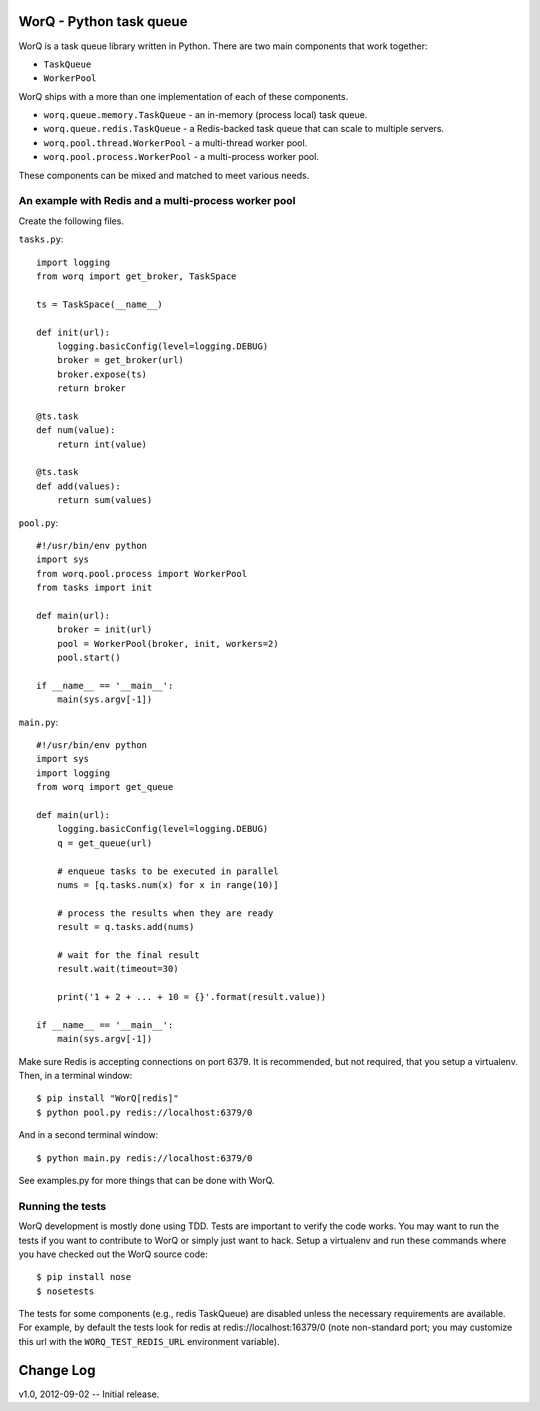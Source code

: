 
========================
WorQ - Python task queue
========================

WorQ is a task queue library written in Python. There are two main components
that work together:

* ``TaskQueue``
* ``WorkerPool``

WorQ ships with a more than one implementation of each of these components.

* ``worq.queue.memory.TaskQueue`` - an in-memory (process local) task queue.

* ``worq.queue.redis.TaskQueue`` - a Redis-backed task queue that can scale
  to multiple servers.

* ``worq.pool.thread.WorkerPool`` - a multi-thread worker pool.

* ``worq.pool.process.WorkerPool`` - a multi-process worker pool.

These components can be mixed and matched to meet various needs.


An example with Redis and a multi-process worker pool
=====================================================

Create the following files.

``tasks.py``::

    import logging
    from worq import get_broker, TaskSpace

    ts = TaskSpace(__name__)

    def init(url):
        logging.basicConfig(level=logging.DEBUG)
        broker = get_broker(url)
        broker.expose(ts)
        return broker

    @ts.task
    def num(value):
        return int(value)

    @ts.task
    def add(values):
        return sum(values)

``pool.py``::

    #!/usr/bin/env python
    import sys
    from worq.pool.process import WorkerPool
    from tasks import init

    def main(url):
        broker = init(url)
        pool = WorkerPool(broker, init, workers=2)
        pool.start()

    if __name__ == '__main__':
        main(sys.argv[-1])

``main.py``::

    #!/usr/bin/env python
    import sys
    import logging
    from worq import get_queue

    def main(url):
        logging.basicConfig(level=logging.DEBUG)
        q = get_queue(url)

        # enqueue tasks to be executed in parallel
        nums = [q.tasks.num(x) for x in range(10)]

        # process the results when they are ready
        result = q.tasks.add(nums)

        # wait for the final result
        result.wait(timeout=30)

        print('1 + 2 + ... + 10 = {}'.format(result.value))

    if __name__ == '__main__':
        main(sys.argv[-1])

Make sure Redis is accepting connections on port 6379. It is recommended, but
not required, that you setup a virtualenv. Then, in a terminal window::

    $ pip install "WorQ[redis]"
    $ python pool.py redis://localhost:6379/0

And in a second terminal window::

    $ python main.py redis://localhost:6379/0

See examples.py for more things that can be done with WorQ.


Running the tests
=================

WorQ development is mostly done using TDD. Tests are important to verify the
code works. You may want to run the tests if you want to contribute to WorQ or
simply just want to hack. Setup a virtualenv and run these commands where you
have checked out the WorQ source code::

    $ pip install nose
    $ nosetests

The tests for some components (e.g., redis TaskQueue) are disabled unless
the necessary requirements are available. For example, by default the tests
look for redis at redis://localhost:16379/0 (note non-standard port; you may
customize this url with the ``WORQ_TEST_REDIS_URL`` environment variable).


==========
Change Log
==========

v1.0, 2012-09-02 -- Initial release.

